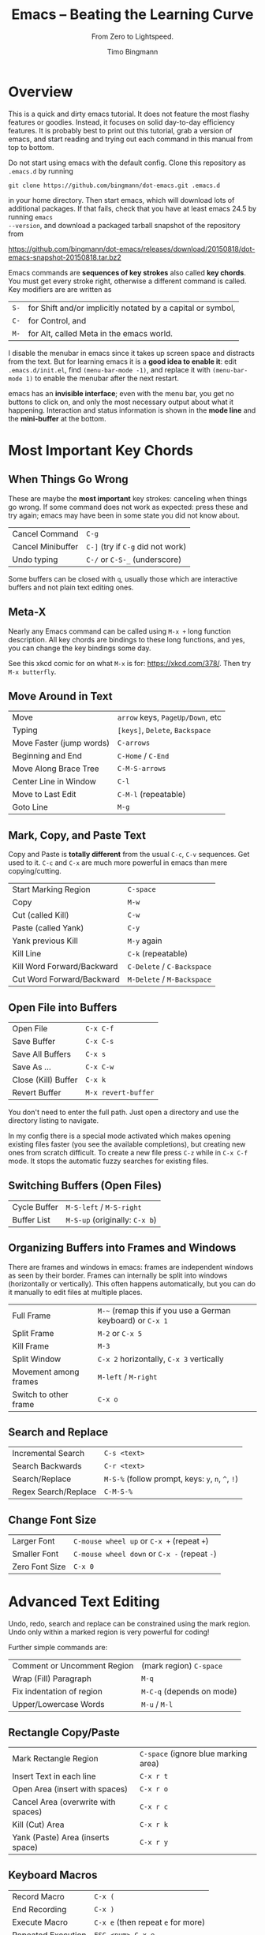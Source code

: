 # -*- mode: org; mode: flyspell -*-
#+TITLE: Emacs -- Beating the Learning Curve
#+SUBTITLE: From Zero to Lightspeed.
#+AUTHOR: Timo Bingmann
#+LATEX_CLASS: article
#+LaTeX_HEADER: \usepackage{fullpage}
#+LaTeX_HEADER: \parindent=0pt
#+LaTeX_HEADER: \parskip=\smallskipamount
#+LaTeX_HEADER: \usepackage[T1]{fontenc}
#+LaTeX_HEADER: \usepackage{lmodern}
#+LaTeX_HEADER: \usepackage{enumitem}
#+LaTeX_HEADER: \setlist{nolistsep}
#+LaTeX_HEADER: \usepackage{tocloft}
#+LaTeX_HEADER: \setlength{\cftbeforesecskip}{0pt}

* Overview

This is a quick and dirty emacs tutorial. It does not feature the most flashy
features or goodies. Instead, it focuses on solid day-to-day efficiency
features. It is probably best to print out this tutorial, grab a version of
emacs, and start reading and trying out each command in this manual from top to
bottom.

Do not start using emacs with the default config. Clone this repository as
=.emacs.d= by running

=git clone https://github.com/bingmann/dot-emacs.git .emacs.d=

in your home directory. Then start emacs, which will download lots of additional
packages. If that fails, check that you have at least emacs 24.5 by running =emacs
--version=, and download a packaged tarball snapshot of the repository from

https://github.com/bingmann/dot-emacs/releases/download/20150818/dot-emacs-snapshot-20150818.tar.bz2

Emacs commands are *sequences of key strokes* also called *key chords*. You must
get every stroke right, otherwise a different command is called. Key modifiers
are are written as

| =S-= | for Shift and/or implicitly notated by a capital or symbol, |
| =C-= | for Control, and                                            |
| =M-= | for Alt, called Meta in the emacs world.                    |

I disable the menubar in emacs since it takes up screen space and distracts from
the text. But for learning emacs it is a *good idea to enable it*: edit
=.emacs.d/init.el=, find =(menu-bar-mode -1)=, and replace it with
=(menu-bar-mode 1)= to enable the menubar after the next restart.

emacs has an *invisible interface*; even with the menu bar, you get no buttons
to click on, and only the most necessary output about what it
happening. Interaction and status information is shown in the *mode line* and
the *mini-buffer* at the bottom.

* Most Important Key Chords

** When Things Go Wrong
These are maybe the *most important* key strokes: canceling when things go
wrong. If some command does not work as expected: press these and try again;
emacs may have been in some state you did not know about.

| Cancel Command    | =C-g=                             |
| Cancel Minibuffer | =C-]= (try if =C-g= did not work) |
| Undo typing       | =C-/= or =C-S-_= (underscore)     |

Some buffers can be closed with =q=, usually those which are interactive buffers
and not plain text editing ones.

** Meta-X
Nearly any Emacs command can be called using =M-x += long function
description. All key chords are bindings to these long functions, and yes, you
can change the key bindings some day.

See this xkcd comic for on what =M-x= is for: https://xkcd.com/378/. Then try
=M-x butterfly=.

** Move Around in Text
| Move                     | =arrow= keys, =PageUp/Down=, etc |
| Typing                   | =[keys]=, =Delete=, =Backspace=  |
| Move Faster (jump words) | =C-arrows=                       |
| Beginning and End        | =C-Home= / =C-End=               |
| Move Along Brace Tree    | =C-M-S-arrows=                   |
| Center Line in Window    | =C-l=                            |
| Move to Last Edit        | =C-M-l= (repeatable)             |
| Goto Line                | =M-g=                            |

** Mark, Copy, and Paste Text
Copy and Paste is *totally different* from the usual =C-c=, =C-v= sequences. Get
used to it. =C-c= and =C-x= are much more powerful in emacs than mere
copying/cutting.

| Start Marking Region       | =C-space=                  |
| Copy                       | =M-w=                      |
| Cut (called Kill)          | =C-w=                      |
| Paste (called Yank)        | =C-y=                      |
| Yank previous Kill         | =M-y= again                |
| Kill Line                  | =C-k= (repeatable)         |
| Kill Word Forward/Backward | =C-Delete= / =C-Backspace= |
| Cut Word Forward/Backward  | =M-Delete= / =M-Backspace= |

** Open File into Buffers
| Open File           | =C-x C-f=           |
| Save Buffer         | =C-x C-s=           |
| Save All Buffers    | =C-x s=             |
| Save As ...         | =C-x C-w=           |
| Close (Kill) Buffer | =C-x k=             |
| Revert Buffer       | =M-x revert-buffer= |

You don't need to enter the full path. Just open a directory and use the
directory listing to navigate.

In my config there is a special mode activated which makes opening existing
files faster (you see the available completions), but creating new ones from
scratch difficult. To create a new file press =C-z= while in =C-x C-f= mode. It
stops the automatic fuzzy searches for existing files.

** Switching Buffers (Open Files)
| Cycle Buffer | =M-S-left= / =M-S-right=      |
| Buffer List  | =M-S-up= (originally: =C-x b=) |

** Organizing Buffers into Frames and Windows
There are frames and windows in emacs: frames are independent windows as seen by
their border. Frames can internally be split into windows (horizontally or
vertically). This often happens automatically, but you can do it manually to
edit files at multiple places.

| Full Frame            | =M-~= (remap this if you use a German keyboard) or =C-x 1= |
| Split Frame           | =M-2= or =C-x 5=                                           |
| Kill Frame            | =M-3=                                                      |
| Split Window          | =C-x 2= horizontally, =C-x 3= vertically                   |
| Movement among frames | =M-left= / =M-right=                                       |
| Switch to other frame | =C-x o=                                                    |

** Search and Replace
| Incremental Search   | =C-s <text>=                                      |
| Search Backwards     | =C-r <text>=                                      |
| Search/Replace       | =M-S-%= (follow prompt, keys: =y=, =n=, =^=, =!=) |
| Regex Search/Replace | =C-M-S-%=                                         |

** Change Font Size
| Larger Font    | =C-mouse wheel up= or =C-x += (repeat =+=)   |
| Smaller Font   | =C-mouse wheel down= or =C-x -= (repeat =-=) |
| Zero Font Size | =C-x 0=                                      |

* Advanced Text Editing

Undo, redo, search and replace can be constrained using the mark region. Undo
only within a marked region is very powerful for coding!

Further simple commands are:

| Comment or Uncomment Region | (mark region) =C-space=   |
| Wrap (Fill) Paragraph       | =M-q=                     |
| Fix indentation of region   | =M-C-q= (depends on mode) |
| Upper/Lowercase Words       | =M-u= / =M-l=             |

** Rectangle Copy/Paste
| Mark Rectangle Region               | =C-space= (ignore blue marking area) |
| Insert Text in each line            | =C-x r t=                            |
| Open Area (insert with spaces)      | =C-x r o=                            |
| Cancel Area (overwrite with spaces) | =C-x r c=                            |
| Kill (Cut) Area                     | =C-x r k=                            |
| Yank (Paste) Area (inserts space)   | =C-x r y=                            |

** Keyboard Macros
| Record Macro       | =C-x (=                            |
| End Recording      | =C-x )=                            |
| Execute Macro      | =C-x e= (then repeat =e= for more) |
| Repeated Execution | =ESC <num> C-x e=                  |

** Run Shell Commands
| Run Single Command          | =M-S-!=      |
| Pipe Marked Area to Command | =M-S-(pipe)= |

** Multiple Cursors
| Make more Cursors               | =C-S-click= |
| Exit Multi-Cursors              | =C-g=       |
| Mark all like this with cursors | =C-c !=     |

Multi cursors is a hack, but works reasonably well for simple things.

* Directory Listings (dired)

The directory listing, called dired, can be used to navigate the file system,
perform copy/move operations, and more.

| Show Dir/File                      | =Enter=       |
| Go Up To Parent Directory          | =Backspace=   |
| Refresh                            | =g=           |
| Mark File                          | =m=           |
| Unmark File                        | =u=           |
| Unmark all                         | =S-U=         |
| Delete File or Marked Files        | =D=           |
| Copy File or Marked Files          | =C=           |
| Rename File or Marked Files        | =C=           |
| Chmod a File                       | =M=           |
| Copy Marked Filelist to Clipboard  | =M-w= (Copy)  |
| Cut Marked Filelist to Clipboard   | =C-w= (Cut)   |
| Paste Filelist from Clipboard      | =C-y= (Paste) |
| Make Directory                     | =+=           |
| Search and Replace in Marked Files | =Q=           |
| Mark File for Deletion             | =d=           |
| Execute Deletion for Marks         | =x=           |

Note: with my config, PDFs open with evince.

** Give Me a Terminal, NOW!

If dired is not good enough, and you need a terminal. The =F4= key opens an
(external) terminal in the current directory. It works /everywhere/, also if you
are editing a file.

| Open Terminal, HERE. | =F4= |

** Tramp Mode

Emacs can also edit files on a remote system, controlling it via ssh. For this
"open" a remote directory using =/[user@]ssh-host:path=. You can also just as
=/ssh-host:= if you ssh shortcuts are configured.

Most (really: almost all) operations are fully transparent, e.g., dired works on
the remote system just as well. Yes, copy and paste works across machines. Yes,
open a terminal if you need it. Yes, magit works (see below).

* Customization

Emacs has a myriad of customizable configuration variables, and every package
can add its own set. But customizing all this complexity is actually easy,
because the configuration browser is very good.

| Launch customization browser           | =M-x customize=      |
| Search variables, funtions, etc        | =M-x apropos=        |
| Change face (e.g., color) under cursor | =M-x customize-face= |

Note that you must load the package you want to customize before calling
customize, otherwise the options may not appear. (Kind of obvious, otherwise
options of all possible packages would need to be in the menu).

* Source code editing

Buffers in emacs have so called "modes" active, which enable various features
for the particular buffer. E.g., modes add color highlighting, keybindings,
extra macros and functions, etc. Modes can be activated and deactivated, usually
done using =M-x blah-mode=. E.g. =M-x orgtbl-mode= activates/deactives the
org-table-mode in the buffer.

Emacs knows most programming languages, even hip new ones. If not
out-of-the-box, then there is an addon mode for it. They are usually
automatically activated by the file extension.

TAB and *automatic indentation* is highly sophisticated in emacs. Do not fight
it, emacs will win. Instead either customized it (to the peril that others will
use the defaults), or adapt to it.

* C/C++ Projects

** Identifier Expansion
emacs has the cedet package for parsing C/C++ files. It is not as good as one
wants and it is slow. There are some newer alternatives that use clang, but I
have not been happy with them. Everything breaks down once there are few
dependent or complicated templates around.

Hence, I only use a dumb, very fast expander: you write a prefix and it will
look backwards in the text for a word that starts with it. This often turns out
to be more powerful, since it also expands words from strings, and from
comments, from other open buffers, and then looks into the current directory for
matching file names.

| hippie-expand | =M-/= |

** Snippets
I use yasnippets to expand some very frequently used code blocks. There are not
that many, otherwise you should use the language and write a function for
it. Expansion is trigged by snippet =keyword + TAB=.

| =main=            | =int main(int argc...) ...=                                 |
| =for=             | a for loop with index                                       |
| =fori=            | a for loop with iterators                                   |
| =inc=             | =#include <...>=                                            |
| =noncopyable=     | copy-construct + operator= set to "delete"                  |
| =noncopyablemove= | noncopyable + move constructor / operator= set to "default" |
| =op<<=            | =friend std::ostream operator << (...)=                     |
| =copy=            | =Copyright (C) <year> Timo Bingmann <tb...=                 |
| =cout=            | =std::cout << ... << std::endl;=                            |
| =hr=              | =/***************/= (80 cols) horizontal rule               |
| =lock=            | =std::unique_lock<std::mutex> lock(mutex_);=                |
| =debug=           | =static const bool debug = true;=                           |
| =doc=             | =/*! doxygen block=                                         |
| =try=             | =try { ... } catch (...) { ... }=                           |

** Semantics Jumps
Cedet parses the C/C++ files in a project and creates an index of symbols. If I
want to jump to a symbol, I give cedet a try. It works sometimes, usually if the
programs is small. It does not work with templates. Then I use grep. Renaming
variable within the function scope also works sometimes (but not always).

| Cedet jump to symbol  | =C-c <=   |
| Cedet rename variable | =C-c C-r= |
| Switch hpp/cpp files  | =F3=      |

** Ede (Cedet) Projects
Emacs is not very intelligent in detecting the root of a C/C++ project. It must
be told where projects start. This also makes cedet work better.

ede projects work great with CMake. The additional include paths are also used
during keyword expansion.

For emacs to know about a project, you must put the following into your =.emacs.d=:

#+BEGIN_SRC emacs-lisp
(ede-cpp-root-project "thrill"
    :file "~/thrill/CMakeLists.txt"
    :include-path '("/extlib/gtest/")
    :compile-command "cd build && make -j4 && ctest -V && cd .. && doxygen"
    ))
#+END_SRC

The compile-command can be used to set a default (magic) compile command line to
run within the project directory. Yes, this gives you click-able error
messages. It also saves all buffers for you.

| Auto-Magic Compile or Recompile | =F5=          |
| Custom Compile Command          | =M-x compile= |

** Grep and Ag
For searching a source tree I currently use =ag=, which is a =grep= replacement
for source files (construct matching automaton, mmap files, etc goodies, read:
FAST).

| Search for Words (ag or grep) | =C-c C-s= |

** Bookmarks
| Set/unset bookmark on line   | =M-F2= |
| Jump to next bookmarked line | =F2=   |
| Jump to previous bookmark    | =S-F2= |

** ecb - Emacs Code Browser

Some people like it. It gives you a directory listing, and a class and method
listing for navigation.

| Start ECB | =M-x ecb-activate= |

** TODO Tag Browsing

This is something I do not know how to use. Apparently, emacs has good support
for =ctags= and =global= tag files, but I never got it to work right for me.

** gdb inside emacs.

Possible, but wicked complex. I have not mastered it.

* Magit - Git Magic!

*Magit is awesome.* It is version controlling at a new level. It is
also *dangerously magical.*

| Launch magit | =C-F12= |

You see a listing of the current status, like =git status=. Navigate it like a
directory listing. *Single keystrokes* do a lot of things in magit, beware!
Keystrokes most often operate on the thing the *usual cursor* is on, beware
where the cursor is!

| Help!                             | =?=                                    |
| Visit thing under cursor          | =Enter=                                |
| Expand under cursor               | =TAB=                                  |
| Refresh (use often)               | =g= (same as in dired)                 |
| Stage file or diff part           | =s=                                    |
| Unstage a staged file or diff     | =u=                                    |
| Kill changes in file or diff part | =k=                                    |
| Start Commit                      | =c c=                                  |
| Amend last commit                 | =c a=                                  |
| (in commit) Stop commit           | =C-c C-k= (almost usual "kill buffer") |
| (in commit) Save commit           | =C-c C-c=                              |
| Push commits                      | =P= (read message) =P=                 |
| Pull commits                      | =F F= or =F -r F= for =--rebase=       |
| Show branches                     | =y=                                    |
| Checkout branch                   | =b b=                                  |
| Merge branch                      | =m m=                                  |
| Show log                          | =l= (read 100 options) =l=             |
| Stash                             | =z= (options) =z=                      |
| add to .gitignore                 | =i=                                    |

Magit lets you do things like:
- kill only partial changes (use region marking too)
- commit only a part of the changes in the working directory
- stash everything not staged (check before committing parts)
- use emacs merge tools: do magit merge, press =e= on a conflict.
- apply patch chunks from other diffs =a=. also: revert /parts/ of commits.
- kill local or remote branches: =k= in branch list.
- spell checking in commit messages.

* Editing LaTeX

LaTeX editing with emacs works for me as follows. The AUCTeX package have alot
more commands than I use, but the following is all I need. It is activated
automatically when opening a =.tex= file.

You usually want automatic spell checking when editing a LaTeX document, but
emacs must be configured to activate =flyspell= and with the right
*dictionary*. For this one puts the following line as the *first line* in the
=.tex= file:

#+BEGIN_SRC latex
% -*- mode: latex; mode: flyspell; ispell-local-dictionary: "en_US"; coding: utf-8 -*-
#+END_SRC

This enables =latex-mode=, =flyspell-mode=, UTF-8 encoding, and sets the
dictionary to =en_US=. See =/usr/share/hunspell/= for dictionaries available on
your system. There is a snippet for this mode-line, so don't bother copying and
pasting.

When editing LaTeX these are the most important key chords:

| Compile with pdflatex         | =C-c C-c= |
| View PDF file (once compiled) | =C-c C-v= |

In my config the compile command runs a script =flymake-pdflatex=, which tries
to be smart about when to run =bibtex= for bibliography and =makeindex= for
symbol lists. It is not perfect, but adaptable.

*Emacs and evince can synchronize!* Pressing =C-c C-v= moves the PDF viewer to the
current line in emacs. =C-click= in evince moves emacs to the clicked line (but
only if compiled with =C-c C-c=). I practically *never* search for a section in
emacs: just read the PDF, and click for editing!

Further key chords:

| Show TOC for navigation          | =M-S-down= (opposite to buffer menu) |
| Insert =\ref= from list          | =M-C-r=                              |
| Insert =\cite= from bibliography | =M-C-c=                              |
| Close environment                | =C-]=                                |
| Align =&= columns in a tabular   | =M-x align-current=                  |

Snippets while editing LaTeX files:

| =begin=     | =\begin{...} ... \end{...}=                   |
| =hr=        | =% -----= (80 cols)                           |
| =itemize=   | =\begin{itemize} \item ... \end{itemize}=     |
| =enumerate= | =\begin{enumerate} \item ... \end{enumerate}= |
| =frame=     | =% --- \begin{frame}{...} ... \end{frame}=    |
| =modeline=  | =-*- ... -*-= with dictionary selection       |

* org-mode

Org mode is the ultimate text-based tool for organizing things. The great thing
about org-mode files is, you can send them to people with no comment or
additional program, and they can read it. Plain ASCII files will be readable as
long as there are computers.

Learning org-mode is another presentation: see http://orgmode.org/

I use an org-mode file as my "welcome page" to emacs. It contains *everything*:
TODOs, *short cuts to current and past projects*, links to remote configuration
files, general notes, command line snippets, multi-year statistical information
like electricity bills, etc.

This file is written in org-mode, which can export to HTML, Markdown, PDF, and
probably a thousand other formats.

org-mode has automatic text-based tables, which can calculate and sort by
columns.

* evil-mode

There is evil in the world. If you want to turn from evil to good, emacs may
help you change from your evil way *gradually*. For this there is =evil-mode=,
which people say does evil things in emacs *better than evil itself*.

http://www.emacswiki.org/emacs/Evil

#+BIND: org-latex-tables-centered nil
#+STARTUP: showall
